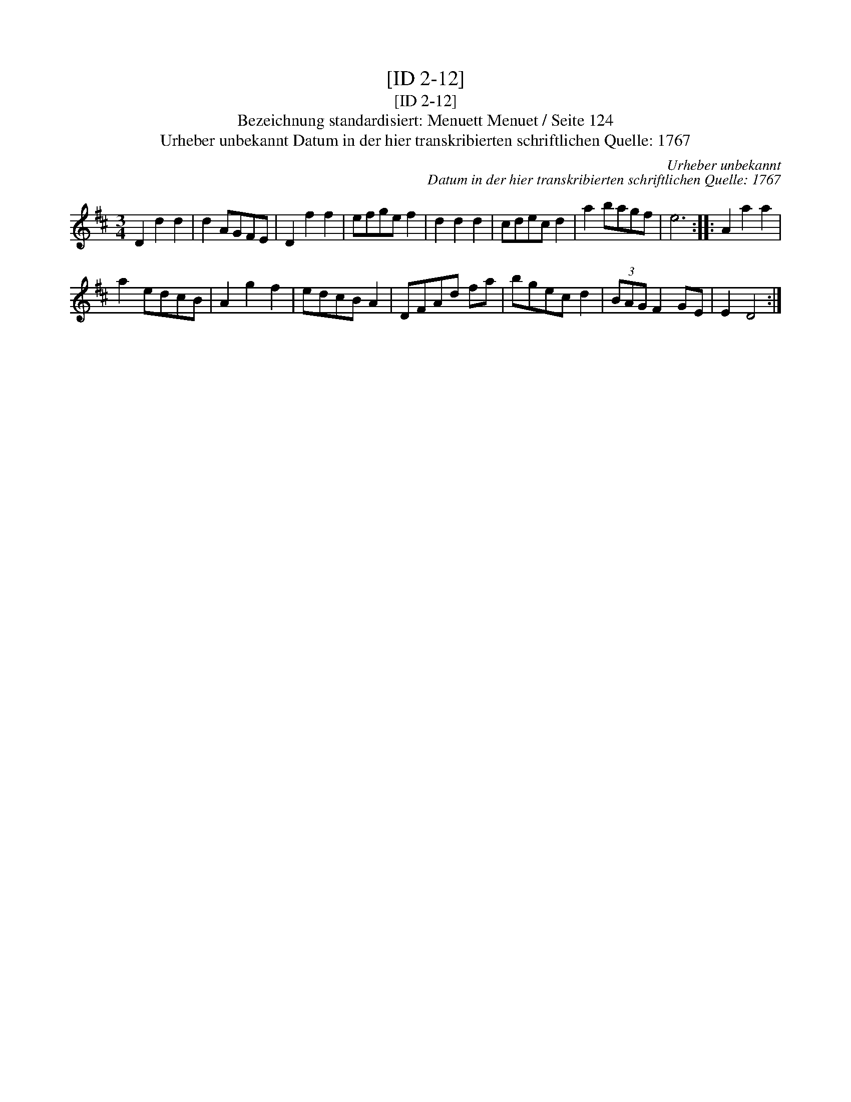 X:1
T:[ID 2-12]
T:[ID 2-12]
T:Bezeichnung standardisiert: Menuett Menuet / Seite 124
T:Urheber unbekannt Datum in der hier transkribierten schriftlichen Quelle: 1767
C:Urheber unbekannt
C:Datum in der hier transkribierten schriftlichen Quelle: 1767
L:1/8
M:3/4
K:D
V:1 treble 
V:1
 D2 d2 d2 | d2 AGFE | D2 f2 f2 | efge f2 | d2 d2 d2 | cdec d2 | a2 bagf | e6 :: A2 a2 a2 | %9
 a2 edcB | A2 g2 f2 | edcB A2 | DFAd fa | bgec d2 | (3BAG F2 GE | E2 D4 :| %16

